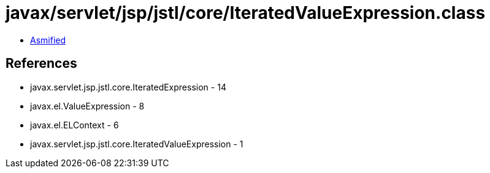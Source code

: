 = javax/servlet/jsp/jstl/core/IteratedValueExpression.class

 - link:IteratedValueExpression-asmified.java[Asmified]

== References

 - javax.servlet.jsp.jstl.core.IteratedExpression - 14
 - javax.el.ValueExpression - 8
 - javax.el.ELContext - 6
 - javax.servlet.jsp.jstl.core.IteratedValueExpression - 1
